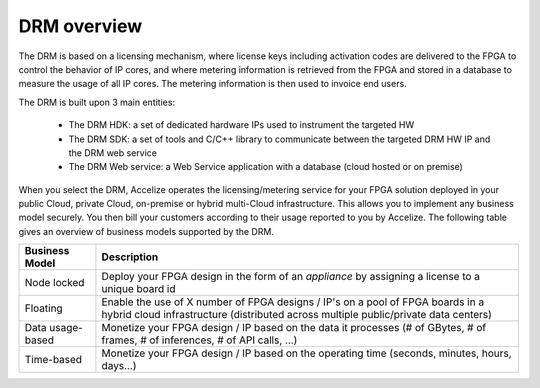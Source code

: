 DRM overview
============

The DRM is based on a licensing mechanism, where license keys including activation codes are delivered to the FPGA to control the behavior of IP cores, and where metering information is retrieved from the FPGA and stored in a database to measure the usage of all IP cores. The metering information is then used to invoice end users.


.. image:: _static/drm-overview.png
   :target: _static/drm-overview.png
   :alt: alt_text


The DRM is built upon 3 main entities:

   * The DRM HDK: a set of dedicated hardware IPs used to instrument the targeted HW
   * The DRM SDK: a set of tools and C/C++ library to communicate between the targeted DRM HW IP and the DRM web service
   * The DRM Web service: a Web Service application with a database (cloud hosted or on premise)

When you select the DRM, Accelize operates the licensing/metering service for your FPGA solution deployed in your public Cloud, private Cloud, on-premise or hybrid multi-Cloud infrastructure. This allows you to implement any business model securely. You then bill your customers according to their usage reported to you by Accelize. The following table gives an overview of business models supported by the DRM.


================     ===========  
  Business Model     Description  
================     =========== 
Node locked          Deploy your FPGA design in the form of an *appliance* by assigning a license to a unique board id   
Floating             Enable the use of X number of FPGA designs / IP's on a pool of FPGA boards in a hybrid cloud infrastructure (distributed across multiple public/private data centers)  
Data usage-based     Monetize your FPGA design / IP based on the data it processes (# of GBytes, # of frames, # of inferences, # of API calls, ...)   
Time-based            Monetize your FPGA design / IP based on the operating time (seconds, minutes, hours, days…)
================     =========== 

